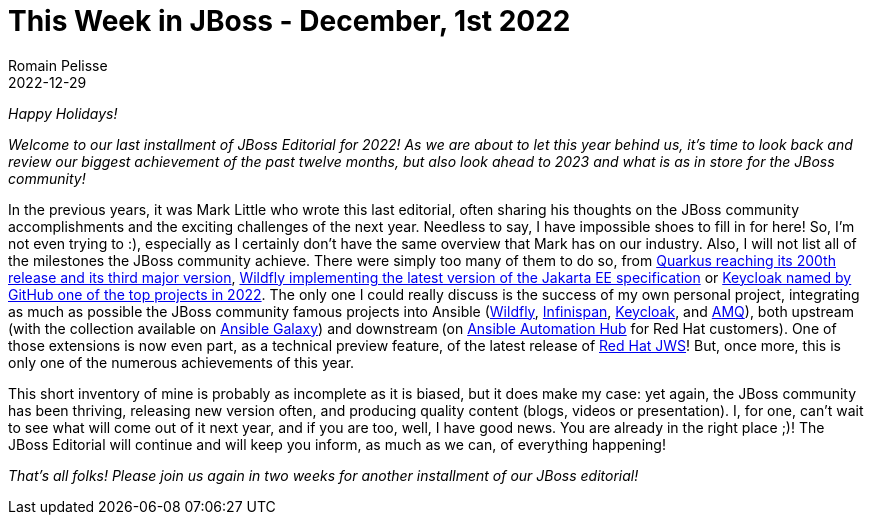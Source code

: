 = This Week in JBoss - December, 1st 2022
Romain Pelisse
2022-12-29
:tags: quarkus, java, jakarta ee, wildfly, ansible, keycloak

_Happy Holidays!_

_Welcome to our last installment of JBoss Editorial for 2022! As we are about to let this year behind us, it’s time to look back and review our biggest achievement of the past twelve months, but also look ahead to 2023 and what is as in store for the JBoss community!_

In the previous years, it was Mark Little who wrote this last editorial, often sharing his thoughts on the JBoss community accomplishments and the exciting challenges of the next year. Needless to say, I have impossible shoes to fill in for here! So, I’m not even trying to :), especially as I certainly don’t have the same overview that Mark has on our industry. Also, I will not list all of the milestones the JBoss community achieve. There were simply too many of them to do so, from link:https://quarkus.io/blog/road-to-quarkus-3/[Quarkus reaching its 200th release and its third major version], link:https://www.wildfly.org/news/2022/11/09/WildFly27-Final-Released/[Wildfly implementing the latest version of the Jakarta EE specification] or link:https://octoverse.github.com/2022/state-of-open-source[Keycloak named by GitHub one of the top projects in 2022]. The only one I could really discuss is the success of my own personal project, integrating as much as possible the JBoss community famous projects into Ansible (link:https://github.com/ansible-middleware/wildfly/[Wildfly], link:https://github.com/ansible-middleware/infinispan/[Infinispan], link:https://github.com/ansible-middleware/keycloak[Keycloak], and link:https://github.com/ansible-middleware/amq[AMQ]), both upstream (with the collection available on link:https://galaxy.ansible.com/search?deprecated=false&keywords=middleware_automation&order_by=-relevance&page=1[Ansible Galaxy]) and downstream (on link:https://console.redhat.com/ansible/automation-hub/?page_size=10&view_type=list&page=1&keywords=redhat%20java[Ansible Automation Hub] for Red Hat customers). One of those extensions is now even part, as a technical preview feature, of the latest release of link:https://developers.redhat.com/articles/2022/12/22/automate-jboss-web-server-deployment-red-hat-certified-content-collection-jws[Red Hat JWS]! But, once more, this is only one of the numerous achievements of this year.

This short inventory of mine is probably as incomplete as it is biased, but it does make my case: yet again, the JBoss community has been thriving, releasing new version often, and producing quality content (blogs, videos or presentation). I, for one, can’t wait to see what will come out of it next year, and if you are too, well, I have good news. You are already in the right place ;)! The JBoss Editorial will continue and will keep you inform, as much as we can, of everything happening!

_That’s all folks! Please join us again in two weeks for another installment of our JBoss editorial!_

